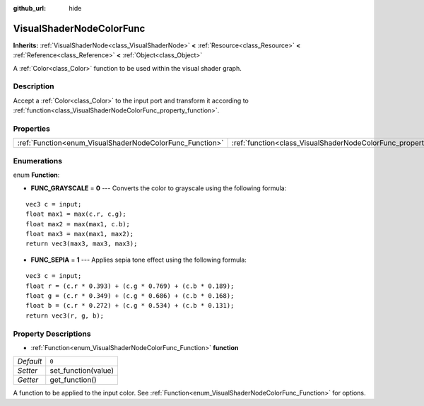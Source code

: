 :github_url: hide

.. Generated automatically by tools/scripts/make_rst.py in Rebel Engine's source tree.
.. DO NOT EDIT THIS FILE, but the VisualShaderNodeColorFunc.xml source instead.
.. The source is found in docs or modules/<name>/docs.

.. _class_VisualShaderNodeColorFunc:

VisualShaderNodeColorFunc
=========================

**Inherits:** :ref:`VisualShaderNode<class_VisualShaderNode>` **<** :ref:`Resource<class_Resource>` **<** :ref:`Reference<class_Reference>` **<** :ref:`Object<class_Object>`

A :ref:`Color<class_Color>` function to be used within the visual shader graph.

Description
-----------

Accept a :ref:`Color<class_Color>` to the input port and transform it according to :ref:`function<class_VisualShaderNodeColorFunc_property_function>`.

Properties
----------

+----------------------------------------------------------+--------------------------------------------------------------------+-------+
| :ref:`Function<enum_VisualShaderNodeColorFunc_Function>` | :ref:`function<class_VisualShaderNodeColorFunc_property_function>` | ``0`` |
+----------------------------------------------------------+--------------------------------------------------------------------+-------+

Enumerations
------------

.. _enum_VisualShaderNodeColorFunc_Function:

.. _class_VisualShaderNodeColorFunc_constant_FUNC_GRAYSCALE:

.. _class_VisualShaderNodeColorFunc_constant_FUNC_SEPIA:

enum **Function**:

- **FUNC_GRAYSCALE** = **0** --- Converts the color to grayscale using the following formula:

::

    vec3 c = input;
    float max1 = max(c.r, c.g);
    float max2 = max(max1, c.b);
    float max3 = max(max1, max2);
    return vec3(max3, max3, max3);

- **FUNC_SEPIA** = **1** --- Applies sepia tone effect using the following formula:

::

    vec3 c = input;
    float r = (c.r * 0.393) + (c.g * 0.769) + (c.b * 0.189);
    float g = (c.r * 0.349) + (c.g * 0.686) + (c.b * 0.168);
    float b = (c.r * 0.272) + (c.g * 0.534) + (c.b * 0.131);
    return vec3(r, g, b);

Property Descriptions
---------------------

.. _class_VisualShaderNodeColorFunc_property_function:

- :ref:`Function<enum_VisualShaderNodeColorFunc_Function>` **function**

+-----------+---------------------+
| *Default* | ``0``               |
+-----------+---------------------+
| *Setter*  | set_function(value) |
+-----------+---------------------+
| *Getter*  | get_function()      |
+-----------+---------------------+

A function to be applied to the input color. See :ref:`Function<enum_VisualShaderNodeColorFunc_Function>` for options.

.. |virtual| replace:: :abbr:`virtual (This method should typically be overridden by the user to have any effect.)`
.. |const| replace:: :abbr:`const (This method has no side effects. It doesn't modify any of the instance's member variables.)`
.. |vararg| replace:: :abbr:`vararg (This method accepts any number of arguments after the ones described here.)`
